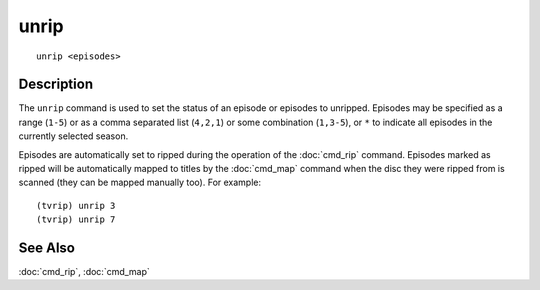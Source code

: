 =======
unrip
=======

::

    unrip <episodes>


Description
===========

The ``unrip`` command is used to set the status of an episode or episodes to
unripped. Episodes may be specified as a range (``1-5``) or as a comma
separated list (``4,2,1``) or some combination (``1,3-5``), or ``*`` to
indicate all episodes in the currently selected season.

Episodes are automatically set to ripped during the operation of the
:doc:`cmd_rip` command.  Episodes marked as ripped will be automatically mapped
to titles by the :doc:`cmd_map` command when the disc they were ripped from is
scanned (they can be mapped manually too). For example::

    (tvrip) unrip 3
    (tvrip) unrip 7


See Also
========

:doc:`cmd_rip`, :doc:`cmd_map`
